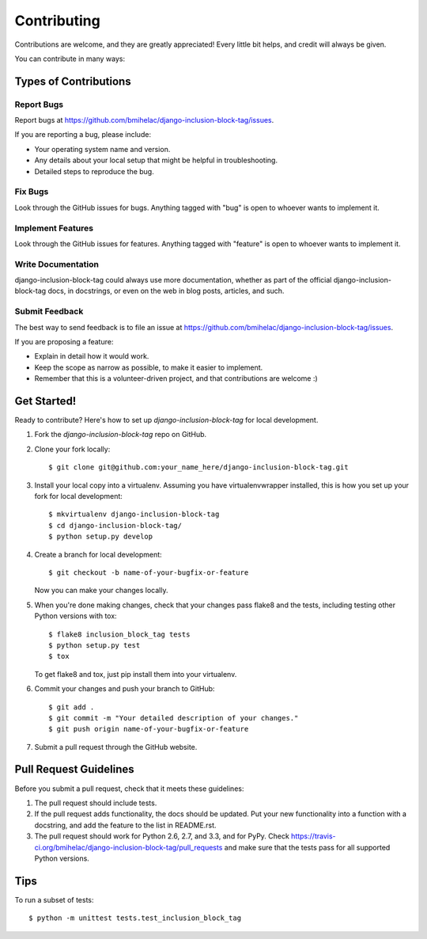 ============
Contributing
============

Contributions are welcome, and they are greatly appreciated! Every
little bit helps, and credit will always be given. 

You can contribute in many ways:

Types of Contributions
----------------------

Report Bugs
~~~~~~~~~~~

Report bugs at https://github.com/bmihelac/django-inclusion-block-tag/issues.

If you are reporting a bug, please include:

* Your operating system name and version.
* Any details about your local setup that might be helpful in troubleshooting.
* Detailed steps to reproduce the bug.

Fix Bugs
~~~~~~~~

Look through the GitHub issues for bugs. Anything tagged with "bug"
is open to whoever wants to implement it.

Implement Features
~~~~~~~~~~~~~~~~~~

Look through the GitHub issues for features. Anything tagged with "feature"
is open to whoever wants to implement it.

Write Documentation
~~~~~~~~~~~~~~~~~~~

django-inclusion-block-tag could always use more documentation, whether as part of the 
official django-inclusion-block-tag docs, in docstrings, or even on the web in blog posts,
articles, and such.

Submit Feedback
~~~~~~~~~~~~~~~

The best way to send feedback is to file an issue at https://github.com/bmihelac/django-inclusion-block-tag/issues.

If you are proposing a feature:

* Explain in detail how it would work.
* Keep the scope as narrow as possible, to make it easier to implement.
* Remember that this is a volunteer-driven project, and that contributions
  are welcome :)

Get Started!
------------

Ready to contribute? Here's how to set up `django-inclusion-block-tag` for local development.

1. Fork the `django-inclusion-block-tag` repo on GitHub.
2. Clone your fork locally::

    $ git clone git@github.com:your_name_here/django-inclusion-block-tag.git

3. Install your local copy into a virtualenv. Assuming you have virtualenvwrapper installed, this is how you set up your fork for local development::

    $ mkvirtualenv django-inclusion-block-tag
    $ cd django-inclusion-block-tag/
    $ python setup.py develop

4. Create a branch for local development::

    $ git checkout -b name-of-your-bugfix-or-feature

   Now you can make your changes locally.

5. When you're done making changes, check that your changes pass flake8 and the
   tests, including testing other Python versions with tox::

        $ flake8 inclusion_block_tag tests
        $ python setup.py test
        $ tox

   To get flake8 and tox, just pip install them into your virtualenv. 

6. Commit your changes and push your branch to GitHub::

    $ git add .
    $ git commit -m "Your detailed description of your changes."
    $ git push origin name-of-your-bugfix-or-feature

7. Submit a pull request through the GitHub website.

Pull Request Guidelines
-----------------------

Before you submit a pull request, check that it meets these guidelines:

1. The pull request should include tests.
2. If the pull request adds functionality, the docs should be updated. Put
   your new functionality into a function with a docstring, and add the
   feature to the list in README.rst.
3. The pull request should work for Python 2.6, 2.7, and 3.3, and for PyPy. Check 
   https://travis-ci.org/bmihelac/django-inclusion-block-tag/pull_requests
   and make sure that the tests pass for all supported Python versions.

Tips
----

To run a subset of tests::

    $ python -m unittest tests.test_inclusion_block_tag
